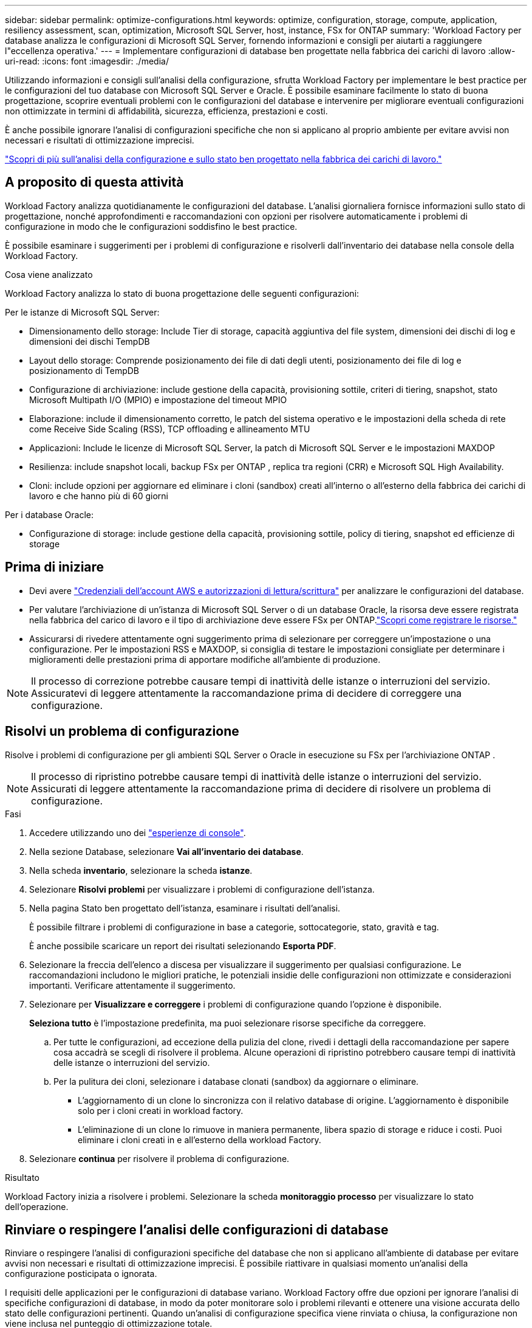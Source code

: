 ---
sidebar: sidebar 
permalink: optimize-configurations.html 
keywords: optimize, configuration, storage, compute, application, resiliency assessment, scan, optimization, Microsoft SQL Server, host, instance, FSx for ONTAP 
summary: 'Workload Factory per database analizza le configurazioni di Microsoft SQL Server, fornendo informazioni e consigli per aiutarti a raggiungere l"eccellenza operativa.' 
---
= Implementare configurazioni di database ben progettate nella fabbrica dei carichi di lavoro
:allow-uri-read: 
:icons: font
:imagesdir: ./media/


[role="lead"]
Utilizzando informazioni e consigli sull'analisi della configurazione, sfrutta Workload Factory per implementare le best practice per le configurazioni del tuo database con Microsoft SQL Server e Oracle.  È possibile esaminare facilmente lo stato di buona progettazione, scoprire eventuali problemi con le configurazioni del database e intervenire per migliorare eventuali configurazioni non ottimizzate in termini di affidabilità, sicurezza, efficienza, prestazioni e costi.

È anche possibile ignorare l'analisi di configurazioni specifiche che non si applicano al proprio ambiente per evitare avvisi non necessari e risultati di ottimizzazione imprecisi.

link:optimize-overview.html["Scopri di più sull'analisi della configurazione e sullo stato ben progettato nella fabbrica dei carichi di lavoro."]



== A proposito di questa attività

Workload Factory analizza quotidianamente le configurazioni del database. L'analisi giornaliera fornisce informazioni sullo stato di progettazione, nonché approfondimenti e raccomandazioni con opzioni per risolvere automaticamente i problemi di configurazione in modo che le configurazioni soddisfino le best practice.

È possibile esaminare i suggerimenti per i problemi di configurazione e risolverli dall'inventario dei database nella console della Workload Factory.

.Cosa viene analizzato
Workload Factory analizza lo stato di buona progettazione delle seguenti configurazioni:

Per le istanze di Microsoft SQL Server:

* Dimensionamento dello storage: Include Tier di storage, capacità aggiuntiva del file system, dimensioni dei dischi di log e dimensioni dei dischi TempDB
* Layout dello storage: Comprende posizionamento dei file di dati degli utenti, posizionamento dei file di log e posizionamento di TempDB
* Configurazione di archiviazione: include gestione della capacità, provisioning sottile, criteri di tiering, snapshot, stato Microsoft Multipath I/O (MPIO) e impostazione del timeout MPIO
* Elaborazione: include il dimensionamento corretto, le patch del sistema operativo e le impostazioni della scheda di rete come Receive Side Scaling (RSS), TCP offloading e allineamento MTU
* Applicazioni: Include le licenze di Microsoft SQL Server, la patch di Microsoft SQL Server e le impostazioni MAXDOP
* Resilienza: include snapshot locali, backup FSx per ONTAP , replica tra regioni (CRR) e Microsoft SQL High Availability.
* Cloni: include opzioni per aggiornare ed eliminare i cloni (sandbox) creati all'interno o all'esterno della fabbrica dei carichi di lavoro e che hanno più di 60 giorni


Per i database Oracle:

* Configurazione di storage: include gestione della capacità, provisioning sottile, policy di tiering, snapshot ed efficienze di storage




== Prima di iniziare

* Devi avere link:https://docs.netapp.com/us-en/workload-setup-admin/add-credentials.html["Credenziali dell'account AWS e autorizzazioni di lettura/scrittura"^] per analizzare le configurazioni del database.
* Per valutare l'archiviazione di un'istanza di Microsoft SQL Server o di un database Oracle, la risorsa deve essere registrata nella fabbrica del carico di lavoro e il tipo di archiviazione deve essere FSx per ONTAP.link:register-instance.html["Scopri come registrare le risorse."]
* Assicurarsi di rivedere attentamente ogni suggerimento prima di selezionare per correggere un'impostazione o una configurazione. Per le impostazioni RSS e MAXDOP, si consiglia di testare le impostazioni consigliate per determinare i miglioramenti delle prestazioni prima di apportare modifiche all'ambiente di produzione.



NOTE: Il processo di correzione potrebbe causare tempi di inattività delle istanze o interruzioni del servizio. Assicuratevi di leggere attentamente la raccomandazione prima di decidere di correggere una configurazione.



== Risolvi un problema di configurazione

Risolve i problemi di configurazione per gli ambienti SQL Server o Oracle in esecuzione su FSx per l'archiviazione ONTAP .


NOTE: Il processo di ripristino potrebbe causare tempi di inattività delle istanze o interruzioni del servizio.  Assicurati di leggere attentamente la raccomandazione prima di decidere di risolvere un problema di configurazione.

.Fasi
. Accedere utilizzando uno dei link:https://docs.netapp.com/us-en/workload-setup-admin/console-experiences.html["esperienze di console"^].
. Nella sezione Database, selezionare *Vai all'inventario dei database*.
. Nella scheda *inventario*, selezionare la scheda *istanze*.
. Selezionare *Risolvi problemi* per visualizzare i problemi di configurazione dell'istanza.
. Nella pagina Stato ben progettato dell'istanza, esaminare i risultati dell'analisi.
+
È possibile filtrare i problemi di configurazione in base a categorie, sottocategorie, stato, gravità e tag.

+
È anche possibile scaricare un report dei risultati selezionando *Esporta PDF*.

. Selezionare la freccia dell'elenco a discesa per visualizzare il suggerimento per qualsiasi configurazione. Le raccomandazioni includono le migliori pratiche, le potenziali insidie delle configurazioni non ottimizzate e considerazioni importanti. Verificare attentamente il suggerimento.
. Selezionare per *Visualizzare e correggere* i problemi di configurazione quando l'opzione è disponibile.
+
*Seleziona tutto* è l'impostazione predefinita, ma puoi selezionare risorse specifiche da correggere.

+
.. Per tutte le configurazioni, ad eccezione della pulizia del clone, rivedi i dettagli della raccomandazione per sapere cosa accadrà se scegli di risolvere il problema. Alcune operazioni di ripristino potrebbero causare tempi di inattività delle istanze o interruzioni del servizio.
.. Per la pulitura dei cloni, selezionare i database clonati (sandbox) da aggiornare o eliminare.
+
*** L'aggiornamento di un clone lo sincronizza con il relativo database di origine. L'aggiornamento è disponibile solo per i cloni creati in workload factory.
*** L'eliminazione di un clone lo rimuove in maniera permanente, libera spazio di storage e riduce i costi. Puoi eliminare i cloni creati in e all'esterno della workload Factory.




. Selezionare *continua* per risolvere il problema di configurazione.


.Risultato
Workload Factory inizia a risolvere i problemi. Selezionare la scheda *monitoraggio processo* per visualizzare lo stato dell'operazione.



== Rinviare o respingere l'analisi delle configurazioni di database

Rinviare o respingere l'analisi di configurazioni specifiche del database che non si applicano all'ambiente di database per evitare avvisi non necessari e risultati di ottimizzazione imprecisi. È possibile riattivare in qualsiasi momento un'analisi della configurazione posticipata o ignorata.

I requisiti delle applicazioni per le configurazioni di database variano. Workload Factory offre due opzioni per ignorare l'analisi di specifiche configurazioni di database, in modo da poter monitorare solo i problemi rilevanti e ottenere una visione accurata dello stato delle configurazioni pertinenti. Quando un'analisi di configurazione specifica viene rinviata o chiusa, la configurazione non viene inclusa nel punteggio di ottimizzazione totale.

È possibile posticipare, ignorare e riattivare l'analisi della configurazione a livello di configurazione e a livello di istanza di SQL Server o a livello di database Oracle.

* *Rimandare per 30 giorni*: Posticipando l'analisi si fermerà l'analisi per 30 giorni. Dopo 30 giorni, l'analisi verrà riavviata automaticamente.
* *Smissing*: L'eliminazione dell'analisi rinvia l'analisi a tempo indeterminato. Se necessario, è possibile riavviare l'analisi.


Le seguenti istruzioni descrivono come posticipare, ignorare o riattivare un'analisi a livello di configurazione.  Per completare le seguenti attività per istanze specifiche di SQL Server o database Oracle, iniziare dalla scheda *Dashboard*.

[role="tabbed-block"]
====
.Posticipa
--
Rinviare per 30 giorni l'interruzione di un'analisi di configurazione. Dopo 30 giorni, l'analisi verrà riavviata automaticamente.

.Fasi
. Accedere utilizzando uno dei link:https://docs.netapp.com/us-en/workload-setup-admin/console-experiences.html["esperienze di console"^].
. Nella sezione Database, selezionare *Vai all'inventario dei database*.
. Nella scheda *inventario*, scorrere verso il basso fino alla configurazione da rinviare, selezionare il menu a tre punti, quindi selezionare *rinvia per 30 giorni*.
. Selezionare *continua*.


.Risultato
L'analisi della configurazione si interrompe per 30 giorni.

--
.Ignora
--
Ignorare per interrompere un'analisi di configurazione a tempo indeterminato. È possibile riavviare l'analisi quando necessario.

.Fasi
. Accedere utilizzando uno dei link:https://docs.netapp.com/us-en/workload-setup-admin/console-experiences.html["esperienze di console"^].
. Nella sezione Database, selezionare *Vai all'inventario dei database*.
. Nella scheda *inventario*, scorrere fino alla configurazione da chiudere, selezionare il menu a tre punti, quindi selezionare *Ignora*.
. Selezionare *continua*.


.Risultato
L'analisi della configurazione si interrompe.

--
.Riattiva
--
Riattivare in qualsiasi momento un'analisi di configurazione posticipata o ignorata.

.Fasi
. Accedere utilizzando uno dei link:https://docs.netapp.com/us-en/workload-setup-admin/console-experiences.html["esperienze di console"^].
. Nella sezione Database, selezionare *Vai all'inventario dei database*.
. Nella scheda *inventario*, scorrere verso il basso fino alla configurazione da riattivare, selezionare il menu a tre punti, quindi selezionare *Riattiva*.
. Selezionare *continua*.


.Risultato
L'analisi della configurazione viene riattivata e viene eseguita quotidianamente.

--
====